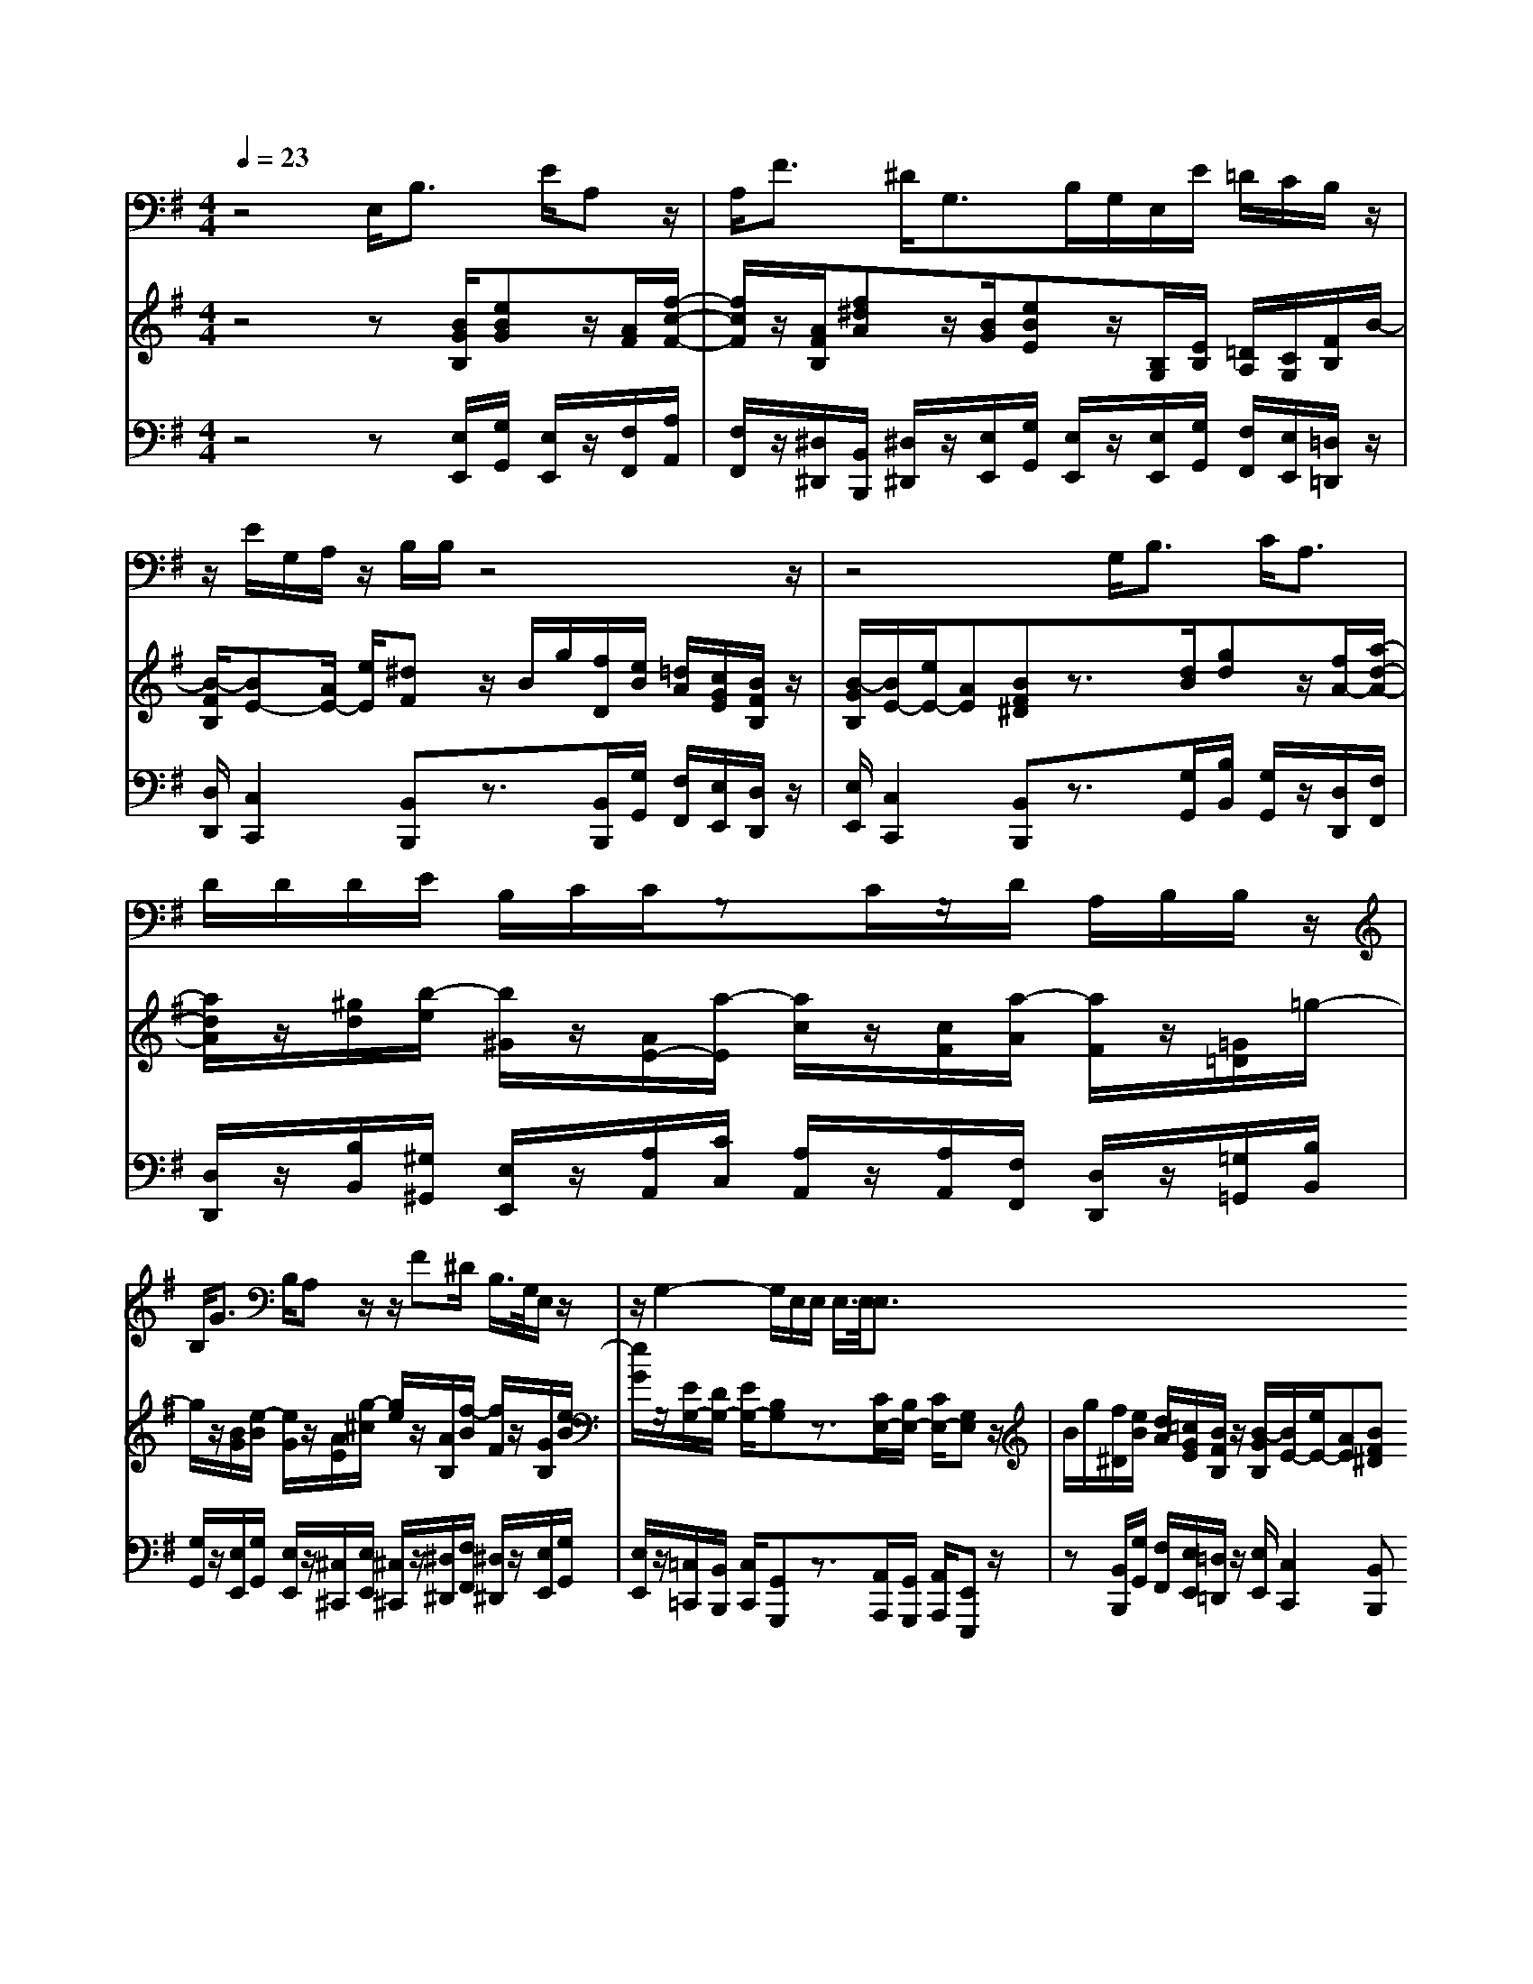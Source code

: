 % input file /home/ubuntu/MusicGeneratorQuin/training_data/handel/mess_30.mid
% format 1 file 13 tracks
X: 1
T: 
M: 4/4
L: 1/8
Q:1/4=23
% Last note suggests minor mode tune
K:G % 1 sharps
%The Messiah #30: Behold, and see if there be any sorrow
%By G.F. Handel
%Copyright \0xa9 1912 by G. Schirmer, Inc.
%Generated by NoteWorthy Composer
% MIDI Key signature, sharp/flats=1  minor=0
% Time signature=4/4  MIDI-clocks/click=24  32nd-notes/24-MIDI-clocks=8
V:1
%Tenor Sax
%%MIDI program 66
z4 E,<B, E/2A,z/2|A,<F ^D/2G,>B,G,/2E,/2E/2 =D/2C/2B,/2z/2|z/2E/2G,/2A,/2 z/2B,/2B,/2z4z/2|z4 G,<B, C<A,|
D/2D/2D/2E/2 B,/2C/2C/2zC/2z/2D/2 A,/2B,/2B,/2z/2|B,<G B,/2A,z/2 z/2F^D/2 B,/2>G,/2E,/2z/2|z/2G,2-G,/2E,/2E,/2 E,/2>E,/2E,3/2
V:2
%Violin Accomp
%%MIDI program 40
z4 z[B/2G/2B,/2][eBG]z/2[A/2F/2][f/2-c/2-F/2-]|[f/2c/2F/2]z/2[A/2F/2B,/2][f^dA]z/2[B/2G/2][eBE]z/2[B,/2G,/2][E/2B,/2] [=D/2A,/2][C/2G,/2][F/2B,/2]B/2-|[B/2-F/2B,/2][BE-][A/2E/2-] [e/2E/2][^dF]z/2 B/2g/2[f/2D/2][e/2B/2] [=d/2A/2][c/2G/2E/2][B/2F/2B,/2]z/2|[B/2-G/2B,/2][B/2E/2-][e/2E/2-][AE][BF^D]z3/2[d/2B/2][gd]z/2[f/2A/2-][a/2-d/2-A/2-]|
[a/2d/2A/2]z/2[^g/2d/2][b/2-e/2] [b/2^G/2]z/2[A/2E/2-][a/2-E/2] [a/2c/2]z/2[c/2F/2][a/2-A/2] [a/2F/2]z/2[=G/2=D/2]=g/2-|g/2z/2[B/2G/2][e/2-B/2] [e/2G/2]z/2[A/2E/2][g/2-^c/2] [g/2e/2]z/2[A/2B,/2][f/2-B/2] [f/2F/2]z/2[G/2B,/2][e/2-B/2]|[e/2G/2]z/2[E/2G,/2-][D/2G,/2-] [E/2G,/2-][B,G,]z3/2[C/2E,/2-][B,/2E,/2-] [C/2E,/2-][G,E,]z/2|B/2g/2[f/2^D/2][e/2B/2] [d/2A/2][=c/2G/2E/2][B/2F/2B,/2]z/2 [B/2-G/2B,/2][B/2E/2-][e/2E/2-][AE][BF^D]
V:3
%Cello Accomp
%%MIDI program 42
z4 z[E,/2E,,/2][G,/2G,,/2] [E,/2E,,/2]z/2[F,/2F,,/2][A,/2A,,/2]|[F,/2F,,/2]z/2[^D,/2^D,,/2][B,,/2B,,,/2] [^D,/2^D,,/2]z/2[E,/2E,,/2][G,/2G,,/2] [E,/2E,,/2]z/2[E,/2E,,/2][G,/2G,,/2] [F,/2F,,/2][E,/2E,,/2][=D,/2=D,,/2]z/2|[D,/2D,,/2][C,2C,,2][B,,B,,,]z3/2[B,,/2B,,,/2][G,/2G,,/2] [F,/2F,,/2][E,/2E,,/2][D,/2D,,/2]z/2|[E,/2E,,/2][C,2C,,2][B,,B,,,]z3/2[G,/2G,,/2][B,/2B,,/2] [G,/2G,,/2]z/2[D,/2D,,/2][F,/2F,,/2]|
[D,/2D,,/2]z/2[B,/2B,,/2][^G,/2^G,,/2] [E,/2E,,/2]z/2[A,/2A,,/2][C/2C,/2] [A,/2A,,/2]z/2[A,/2A,,/2][F,/2F,,/2] [D,/2D,,/2]z/2[=G,/2=G,,/2][B,/2B,,/2]|[G,/2G,,/2]z/2[E,/2E,,/2][G,/2G,,/2] [E,/2E,,/2]z/2[^C,/2^C,,/2][E,/2E,,/2] [^C,/2^C,,/2]z/2[^D,/2^D,,/2][F,/2F,,/2] [^D,/2^D,,/2]z/2[E,/2E,,/2][G,/2G,,/2]|[E,/2E,,/2]z/2[=C,/2=C,,/2][B,,/2B,,,/2] [C,/2C,,/2][G,,G,,,]z3/2[A,,/2A,,,/2][G,,/2G,,,/2] [A,,/2A,,,/2][E,,E,,,]z/2|z[B,,/2B,,,/2][G,/2G,,/2] [F,/2F,,/2][E,/2E,,/2][=D,/2=D,,/2]z/2 [E,/2E,,/2][C,2C,,2][B,,B,,,]
%The Messiah
%by G.F. Handel
%#30: Air for Tenor
%Behold, and see if there
%be any sorrow
%\0xa9 1912 G. Schirmer, Inc.
%Sequenced by:
%patriotbot@aol.com
%27 January, 1998

